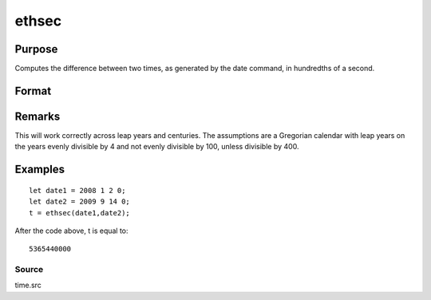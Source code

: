 
ethsec
==============================================

Purpose
----------------

Computes the difference between two times, as generated by
the date command, in hundredths of a second.

Format
----------------
.. function:: ethsec(tstart, tend)

    :param tstart: starting date, in the order:
        yr, mo, day, hundredths of a second.
    :type tstart: 4x1 vector

    :param tend: ending date, in the order:
        yr, mo, day, hundredths of a second.
        MUST be later date than  tstart.
    :type tend: 4x1 vector

    :returns: hs (*scalar*), elapsed time measured in hundredths of
        a second.

Remarks
-------

This will work correctly across leap years and centuries. The
assumptions are a Gregorian calendar with leap years on the years evenly
divisible by 4 and not evenly divisible by 100, unless divisible by 400.


Examples
----------------

::

    let date1 = 2008 1 2 0;
    let date2 = 2009 9 14 0;
    t = ethsec(date1,date2);

After the code above, t is equal to:

::

    5365440000

Source
++++++

time.src

.. seealso:: Functions :func:`dayinyr`
